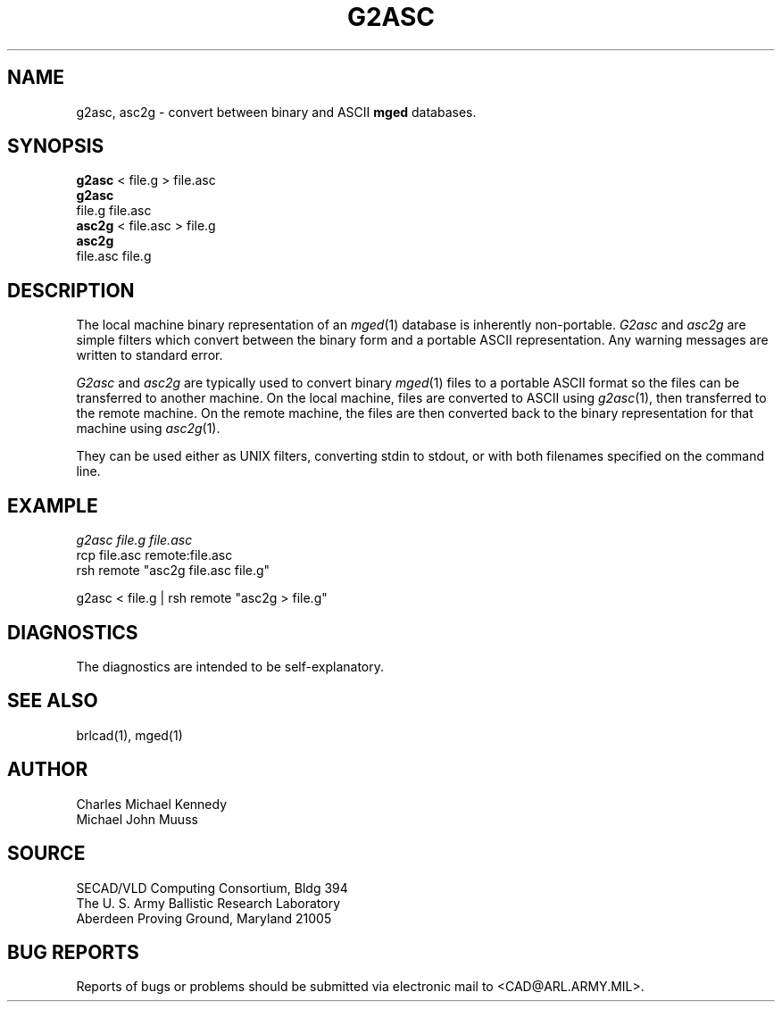 .TH G2ASC 1 BRL-CAD
.SH NAME
g2asc,
asc2g \- convert between binary and ASCII \fBmged\fP databases.
.SH SYNOPSIS
.B g2asc
< file.g > file.asc
.br
.B g2asc
 file.g  file.asc
.br
.B asc2g
< file.asc > file.g
.br
.B asc2g
 file.asc  file.g
.SH DESCRIPTION
The local machine binary representation
of an
.IR mged (1)
database is inherently non-portable.
.I G2asc
and
.I asc2g
are simple filters which convert between
the binary form and a portable ASCII representation.
Any warning messages are written to standard error.
.PP
.I G2asc
and
.I asc2g
are typically used to convert binary
.IR mged (1)
files to a portable ASCII format so the files can be transferred
to another machine.  On the local machine, files are converted to ASCII using
.IR g2asc (1),
then transferred to the remote machine.  On the remote machine, the files
are then converted back to the binary representation for that machine using
.IR asc2g (1).
.LP
They can be used either as UNIX filters, converting stdin to stdout,
or with both filenames specified on the command line.
.SH EXAMPLE
.I
g2asc  file.g  file.asc
.br
rcp file.asc remote:file.asc
.br
rsh remote "asc2g  file.asc  file.g"
.LP
g2asc < file.g | rsh remote "asc2g > file.g"
.SH DIAGNOSTICS
The diagnostics are intended to be self-explanatory.
.SH SEE ALSO
brlcad(1), mged(1)
.SH AUTHOR
Charles Michael Kennedy
.br
Michael John Muuss
.SH SOURCE
SECAD/VLD Computing Consortium, Bldg 394
.br
The U. S. Army Ballistic Research Laboratory
.br
Aberdeen Proving Ground, Maryland  21005
.SH BUG REPORTS
Reports of bugs or problems should be submitted via electronic
mail to <CAD@ARL.ARMY.MIL>.
